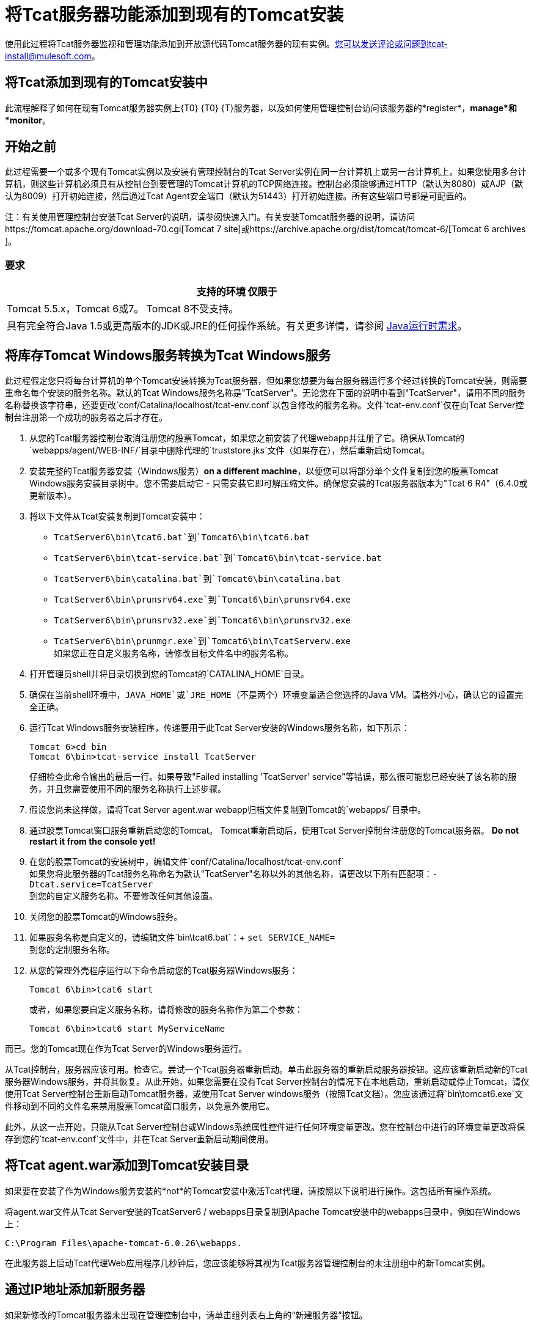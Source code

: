 = 将Tcat服务器功能添加到现有的Tomcat安装
:keywords: tcat, server, tomcat, monitor

使用此过程将Tcat服务器监视和管理功能添加到开放源代码Tomcat服务器的现有实例。您可以发送评论或问题到tcat-install@mulesoft.com。

== 将Tcat添加到现有的Tomcat安装中

此流程解释了如何在现有Tomcat服务器实例上{T0} {T0} {T}服务器，以及如何使用管理控制台访问该服务器的*register*，*manage*和*monitor*。

== 开始之前

此过程需要一个或多个现有Tomcat实例以及安装有管理控制台的Tcat Server实例在同一台计算机上或另一台计算机上。如果您使用多台计算机，则这些计算机必须具有从控制台到要管理的Tomcat计算机的TCP网络连接。控制台必须能够通过HTTP（默认为8080）或AJP（默认为8009）打开初始连接，然后通过Tcat Agent安全端口（默认为51443）打开初始连接。所有这些端口号都是可配置的。

注：有关使用管理控制台安装Tcat Server的说明，请参阅快速入门。有关安装Tomcat服务器的说明，请访问https://tomcat.apache.org/download-70.cgi[Tomcat 7 site]或https://archive.apache.org/dist/tomcat/tomcat-6/[Tomcat 6 archives ]。

=== 要求

[%header,cols="1*"]
|===
|支持的环境
仅限于| Tomcat 5.5.x，Tomcat 6或7。 Tomcat 8不受支持。
|具有完全符合Java 1.5或更高版本的JDK或JRE的任何操作系统。有关更多详情，请参阅 link:/tcat-server/v/7.1.0/installation[Java运行时需求]。
|===

== 将库存Tomcat Windows服务转换为Tcat Windows服务

此过程假定您只将每台计算机的单个Tomcat安装转换为Tcat服务器，但如果您想要为每台服务器运行多个经过转换的Tomcat安装，则需要重命名每个安装的服务名称。默认的Tcat Windows服务名称是"TcatServer"。无论您在下面的说明中看到"TcatServer"，请用不同的服务名称替换该字符串，还要更改`conf/Catalina/localhost/tcat-env.conf`以包含修改的服务名称。文件`tcat-env.conf`仅在向Tcat Server控制台注册第一个成功的服务器之后才存在。

. 从您的Tcat服务器控制台取消注册您的股票Tomcat，如果您之前安装了代理webapp并注册了它。确保从Tomcat的`webapps/agent/WEB-INF/`目录中删除代理的`truststore.jks`文件（如果存在），然后重新启动Tomcat。
. 安装完整的Tcat服务器安装（Windows服务）*on a different machine*，以便您可以将部分单个文件复制到您的股票Tomcat Windows服务安装目录树中。您不需要启动它 - 只需安装它即可解压缩文件。确保您安装的Tcat服务器版本为"Tcat 6 R4"（6.4.0或更新版本）。
. 将以下文件从Tcat安装复制到Tomcat安装中：
**  `TcatServer6\bin\tcat6.bat`到`Tomcat6\bin\tcat6.bat`
**  `TcatServer6\bin\tcat-service.bat`到`Tomcat6\bin\tcat-service.bat`
**  `TcatServer6\bin\catalina.bat`到`Tomcat6\bin\catalina.bat`
**  `TcatServer6\bin\prunsrv64.exe`到`Tomcat6\bin\prunsrv64.exe`
**  `TcatServer6\bin\prunsrv32.exe`到`Tomcat6\bin\prunsrv32.exe`
**  `TcatServer6\bin\prunmgr.exe`到`Tomcat6\bin\TcatServerw.exe` +
 如果您正在自定义服务名称，请修改目标文件名中的服务名称。
. 打开管理员shell并将目录切换到您的Tomcat的`CATALINA_HOME`目录。
. 确保在当前shell环境中，`JAVA_HOME`或`JRE_HOME`（不是两个）环境变量适合您选择的Java VM。请格外小心，确认它的设置完全正确。
. 运行Tcat Windows服务安装程序，传递要用于此Tcat Server安装的Windows服务名称，如下所示：
+
[source, code, linenums]
----
Tomcat 6>cd bin
Tomcat 6\bin>tcat-service install TcatServer
----
+
仔细检查此命令输出的最后一行。如果导致"Failed installing 'TcatServer' service"等错误，那么很可能您已经安装了该名称的服务，并且您需要使用不同的服务名称执行上述步骤。
+
. 假设您尚未这样做，请将Tcat Server agent.war webapp归档文件复制到Tomcat的`webapps/`目录中。
. 通过股票Tomcat窗口服务重新启动您的Tomcat。
  Tomcat重新启动后，使用Tcat Server控制台注册您的Tomcat服务器。 *Do not restart it from the console yet!*
. 在您的股票Tomcat的安装树中，编辑文件`conf/Catalina/localhost/tcat-env.conf` +
 如果您将此服务器的Tcat服务名称命名为默认"TcatServer"名称以外的其他名称，请更改以下所有匹配项：`-Dtcat.service=TcatServer` +
 到您的自定义服务名称。不要修改任何其他设置。
. 关闭您的股票Tomcat的Windows服务。
. 如果服务名称是自定义的，请编辑文件`bin\tcat6.bat`：+
`set SERVICE_NAME=` +
到您的定制服务名称。
. 从您的管理外壳程序运行以下命令启动您的Tcat服务器Windows服务：
+
[source, code]
----
Tomcat 6\bin>tcat6 start
----
+
或者，如果您要自定义服务名称，请将修改的服务名称作为第二个参数：
+
[source, xml]
----
Tomcat 6\bin>tcat6 start MyServiceName
----

而已。您的Tomcat现在作为Tcat Server的Windows服务运行。

从Tcat控制台，服务器应该可用。检查它。尝试一个Tcat服务器重新启动。单击此服务器的重新启动服务器按钮。这应该重新启动新的Tcat服务器Windows服务，并将其恢复。从此开始，如果您需要在没有Tcat Server控制台的情况下在本地启动，重新启动或停止Tomcat，请仅使用Tcat Server控制台重新启动Tomcat服务器，或使用Tcat Server windows服务（按照Tcat文档）。您应该通过将`bin\tomcat6.exe`文件移动到不同的文件名来禁用股票Tomcat窗口服务，以免意外使用它。

此外，从这一点开始，只能从Tcat Server控制台或Windows系统属性控件进行任何环境变量更改。您在控制台中进行的环境变量更改将保存到您的`tcat-env.conf`文件中，并在Tcat Server重新启动期间使用。

== 将Tcat agent.war添加到Tomcat安装目录

如果要在安装了作为Windows服务安装的*not*的Tomcat安装中激活Tcat代理，请按照以下说明进行操作。这包括所有操作系统。

将agent.war文件从Tcat Server安装的TcatServer6 / webapps目录复制到Apache Tomcat安装中的webapps目录中，例如在Windows上：

[source, xml]
----
C:\Program Files\apache-tomcat-6.0.26\webapps.
----

在此服务器上启动Tcat代理Web应用程序几秒钟后，您应该能够将其视为Tcat服务器管理控制台的未注册组中的新Tomcat实例。

== 通过IP地址添加新服务器

如果新修改的Tomcat服务器未出现在管理控制台中，请单击组列表右上角的“新建服务器”按钮。

. 输入服务器名称和Tcat代理URL，点击添加：
+
image:addserver.png[添加服务器]
+
. 新服务器现在应显示在管理控制台的“所有组”中

== 注册未注册的Tomcat服务器

. 在管理控制台中，单击未注册的组
. 从列表中选择新的Apache Tomcat服务器，然后单击注册

image:regservr.png[regservr]

== 将服务器添加到组

*Optional*

. 从管理控制台中选择服务器
. 点击添加到组，然后从下拉菜单中选择组
+
image:addtogroup.png[addtogroup]
+
. 确认选择并等待管理控制台刷新
. 服务器出现在新组中

== 故障处理

如果尝试在已安装了Apache Tomcat的计算机上使用管理控制台安装Tcat服务器，则可能存在端口冲突。

如果是这样，请参阅 link:/tcat-server/v/7.1.0/installing-multiple-tcat-instances-on-a-single-machine[Tcat服务器安装文档]的这一部分。

== 另请参阅

*  https://www.mulesoft.com/tcat/download [Tcat下载]
*  https://support.mulesoft.com [联系MuleSoft]
